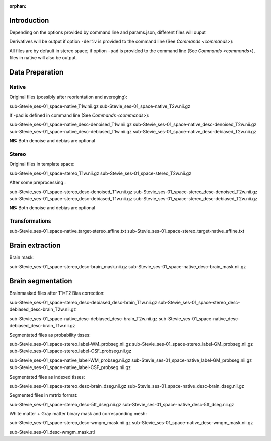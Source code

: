 :orphan:

.. _derivatives:


************
Introduction
************

Depending on the options provided by command line and params.json, different files will ouput

Derivatives will be output if option ``-deriv`` is provided to the command line (See `Commands <commands>`):

All files are by default in stereo space; if option ``-pad`` is provided to the command line (See `Commands <commands>`), files in native  will also be output.

****************
Data Preparation
****************

Native
------

Original files (possibly after reorientation and avereging):

sub-Stevie_ses-01_space-native_T1w.nii.gz
sub-Stevie_ses-01_space-native_T2w.nii.gz

If -pad is defined in command line (See `Commands <commands>`):

sub-Stevie_ses-01_space-native_desc-denoised_T1w.nii.gz
sub-Stevie_ses-01_space-native_desc-denoised_T2w.nii.gz
sub-Stevie_ses-01_space-native_desc-debiased_T1w.nii.gz
sub-Stevie_ses-01_space-native_desc-debiased_T2w.nii.gz

**NB:** Both denoise and debias are optional

Stereo
------

Original files in template space:

sub-Stevie_ses-01_space-stereo_T1w.nii.gz
sub-Stevie_ses-01_space-stereo_T2w.nii.gz

After some preprocessing :

sub-Stevie_ses-01_space-stereo_desc-denoised_T1w.nii.gz
sub-Stevie_ses-01_space-stereo_desc-denoised_T2w.nii.gz
sub-Stevie_ses-01_space-stereo_desc-debiased_T1w.nii.gz
sub-Stevie_ses-01_space-stereo_desc-debiased_T2w.nii.gz

**NB:** Both denoise and debias are optional

Transformations
---------------

sub-Stevie_ses-01_space-native_target-stereo_affine.txt
sub-Stevie_ses-01_space-stereo_target-native_affine.txt

****************
Brain extraction
****************

Brain mask:

sub-Stevie_ses-01_space-stereo_desc-brain_mask.nii.gz
sub-Stevie_ses-01_space-native_desc-brain_mask.nii.gz


******************
Brain segmentation
******************

Brainmasked files after T1*T2 Bias correction:

sub-Stevie_ses-01_space-stereo_desc-debiased_desc-brain_T1w.nii.gz
sub-Stevie_ses-01_space-stereo_desc-debiased_desc-brain_T2w.nii.gz

sub-Stevie_ses-01_space-native_desc-debiased_desc-brain_T2w.nii.gz
sub-Stevie_ses-01_space-native_desc-debiased_desc-brain_T1w.nii.gz

Segmentated files as probability tisses:

sub-Stevie_ses-01_space-stereo_label-WM_probseg.nii.gz
sub-Stevie_ses-01_space-stereo_label-GM_probseg.nii.gz
sub-Stevie_ses-01_space-stereo_label-CSF_probseg.nii.gz

sub-Stevie_ses-01_space-native_label-WM_probseg.nii.gz
sub-Stevie_ses-01_space-native_label-GM_probseg.nii.gz
sub-Stevie_ses-01_space-native_label-CSF_probseg.nii.gz

Segmentated files as indexed tisses:

sub-Stevie_ses-01_space-stereo_desc-brain_dseg.nii.gz
sub-Stevie_ses-01_space-native_desc-brain_dseg.nii.gz

Segmented files in mrtrix format:

sub-Stevie_ses-01_space-stereo_desc-5tt_dseg.nii.gz
sub-Stevie_ses-01_space-native_desc-5tt_dseg.nii.gz


White matter + Gray matter binary mask and corresponding mesh:

sub-Stevie_ses-01_space-stereo_desc-wmgm_mask.nii.gz
sub-Stevie_ses-01_space-native_desc-wmgm_mask.nii.gz

sub-Stevie_ses-01_desc-wmgm_mask.stl

